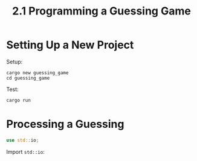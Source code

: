 #+title: 2.1 Programming a Guessing Game
* Setting Up a New Project
Setup:
#+begin_src shell
cargo new guessing_game
cd guessing_game
#+end_src
Test:
#+begin_src shell
cargo run
#+end_src
* Processing a Guessing
#+name: import
#+begin_src rust
use std::io;
#+end_src
Import ~std::io~:
